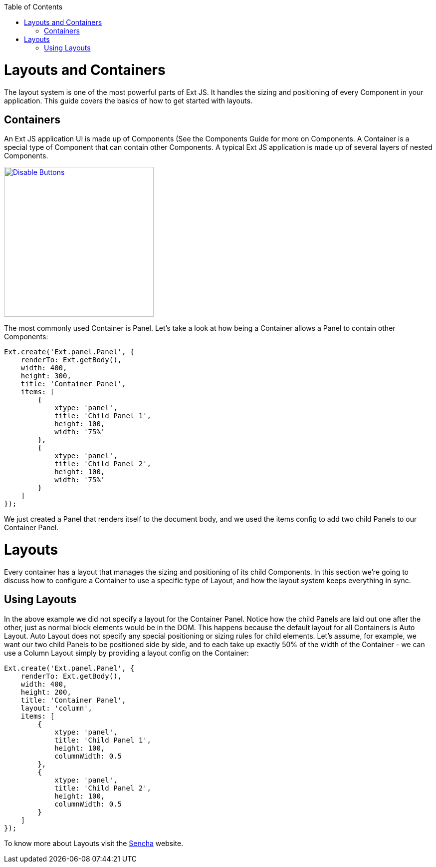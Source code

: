 :toc: macro
toc::[]

= Layouts and Containers
The layout system is one of the most powerful parts of Ext JS. It handles the sizing and positioning of every Component in your application. This guide covers the basics of how to get started with layouts.

== Containers

An Ext JS application UI is made up of Components (See the Components Guide for more on Components. A Container is a special type of Component that can contain other Components. A typical Ext JS application is made up of several layers of nested Components.

image::images/devon4sencha/layouts-positioning/devon_guide_sencha_layout_positioning.png[Disable Buttons,width="300",link="https://github.com/devonfw/devon-guide/wiki/images/devon4sencha/layouts-positioning/devon_guide_sencha_layout_positioning.png"]

The most commonly used Container is Panel. Let's take a look at how being a Container allows a Panel to contain other Components:

[source,java]
----
Ext.create('Ext.panel.Panel', {
    renderTo: Ext.getBody(),
    width: 400,
    height: 300,
    title: 'Container Panel',
    items: [
        {
            xtype: 'panel',
            title: 'Child Panel 1',
            height: 100,
            width: '75%'
        },
        {
            xtype: 'panel',
            title: 'Child Panel 2',
            height: 100,
            width: '75%'
        }
    ]
});
----

We just created a Panel that renders itself to the document body, and we used the items config to add two child Panels to our Container Panel.

# Layouts

Every container has a layout that manages the sizing and positioning of its child Components. In this section we're going to discuss how to configure a Container to use a specific type of Layout, and how the layout system keeps everything in sync.

== Using Layouts

In the above example we did not specify a layout for the Container Panel. Notice how the child Panels are laid out one after the other, just as normal block elements would be in the DOM. This happens because the default layout for all Containers is Auto Layout. Auto Layout does not specify any special positioning or sizing rules for child elements. Let's assume, for example, we want our two child Panels to be positioned side by side, and to each take up exactly 50% of the width of the Container - we can use a Column Layout simply by providing a layout config on the Container:

[source,java]
----
Ext.create('Ext.panel.Panel', {
    renderTo: Ext.getBody(),
    width: 400,
    height: 200,
    title: 'Container Panel',
    layout: 'column',
    items: [
        {
            xtype: 'panel',
            title: 'Child Panel 1',
            height: 100,
            columnWidth: 0.5
        },
        {
            xtype: 'panel',
            title: 'Child Panel 2',
            height: 100,
            columnWidth: 0.5
        }
    ]
});
----

To know more about Layouts visit the https://docs.sencha.com/extjs/6.0/core_concepts/layouts.html[Sencha] website.

